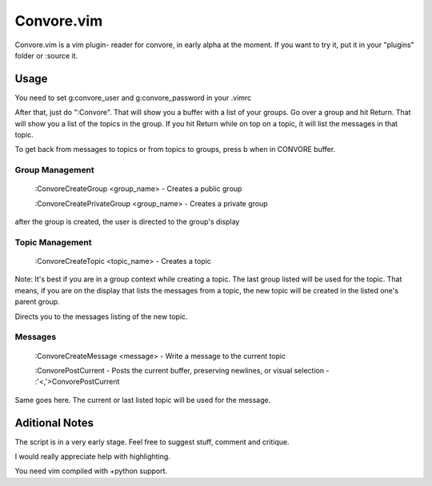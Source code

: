 ###########
Convore.vim
###########

Convore.vim is a vim plugin- reader for convore, in early alpha at the moment.
If you want to try it, put it in your "plugins" folder or :source it.

.. image:: http://i.imgur.com/bC0FZ.png

.. image:: http://i.imgur.com/hAw2o.png

.. image:: http://i.imgur.com/Lm3Bp.png

Usage
=====

You need to set g:convore_user and g:convore_password in your .vimrc

After that, just do ":Convore". That will show you a buffer with a list of your 
groups. Go over a group and hit Return. That will show you a list of the topics
in the group. If you hit Return while on top on a topic, it will list the
messages in that topic.

To get back from messages to topics or from topics to groups, press b when in 
CONVORE buffer.

Group Management
++++++++++++++++

    :ConvoreCreateGroup <group_name> - Creates a public group

    :ConvoreCreatePrivateGroup <group_name> - Creates a private group

after the group is created, the user is directed to the group's display

Topic Management
++++++++++++++++

    :ConvoreCreateTopic <topic_name> - Creates a topic

Note: It's best if you are in a group context while creating a topic. The last 
group listed will be used for the topic. That means, if you are on the display
that lists the messages from a topic, the new topic will be created in the listed
one's parent group.

Directs you to the messages listing of the new topic.

Messages
++++++++

    :ConvoreCreateMessage <message> - Write a message to the current topic
    
    :ConvorePostCurrent - Posts the current buffer, preserving newlines, or
    visual selection - :'<,'>ConvorePostCurrent

Same goes here. The current or last listed topic will be used for the message.


Aditional Notes
===============

The script is in a very early stage. Feel free to suggest stuff, comment
and critique.

I would really appreciate help with highlighting.

You need vim compiled with +python support.

